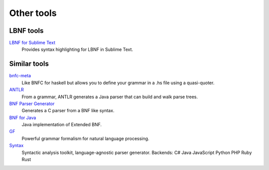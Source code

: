 =============
Other tools
=============

LBNF tools
----------
`LBNF for Sublime Text`_
  Provides syntax highlighting for LBNF in Sublime Text.

.. _LBNF for Sublime Text: https://github.com/Centril/sublime-lbnf-syntax


Similar tools
-------------

bnfc-meta_
    Like BNFC for haskell but allows you to define your grammar in a .hs file
    using a quasi-quoter.
ANTLR_
    From a grammar, ANTLR generates a Java parser that can build and walk parse
    trees.
`BNF Parser Generator`_
    Generates a C parser from a BNF like syntax.
`BNF for Java`_
    Java implementation of Extended BNF.
`GF`_
    Powerful grammar formalism for natural language processing.
`Syntax`_
    Syntactic analysis toolkit, language-agnostic parser generator.
    Backends:
    C#
    Java
    JavaScript
    Python
    PHP
    Ruby
    Rust


.. _BNF Parser Generator: http://www.nongnu.org/bnf/
.. _bnfc-meta: http://hackage.haskell.org/package/BNFC-meta
.. _ANTLR: http://www.antlr.org/
.. _BNF for Java: http://bnf-for-java.sourceforge.net/
.. _GF: http://www.grammaticalframework.org/
.. _Syntax: https://github.com/DmitrySoshnikov/syntax
